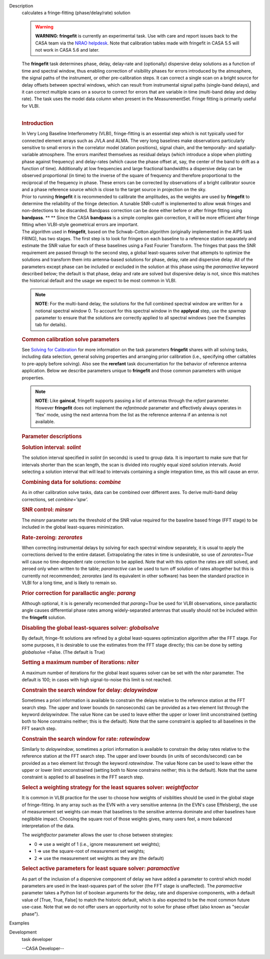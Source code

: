 

.. _Description:

Description
   calculates a fringe-fitting (phase/delay/rate) solution
   
   .. warning:: **WARNING: fringefit** is currently an experimental task. Use
      with care and report issues back to the CASA team via the `NRAO
      helpdesk <http://help.nrao.edu/>`__. Note that calibration
      tables made with fringefit in CASA 5.5 will not work in CASA
      5.6 and later.
   
   | The **fringefit** task determines phase, delay, delay-rate and
     (optionally) dispersive delay solutions as a function of time
     and spectral window, thus enabling correction of visibility
     phases for errors introduced by the atmosphere, the signal paths
     of the instrument, or other pre-calibration steps. It can
     correct a single scan on a bright source for delay offsets
     between spectral windows, which can result from instrumental
     signal paths (single-band delays), and it can correct multiple
     scans on a source to correct for errors that are variable in
     time (multi-band delay and delay rate). The task uses the model
     data column when present in the MeasurementSet. Fringe fitting
     is primarily useful for VLBI.
   |  
   
   .. rubric:: Introduction
      
   
   | In Very Long Baseline Interferometry (VLBI), fringe-fitting is
     an essential step which is not typically used for connected
     element arrays such as JVLA and ALMA. The very long baselines
     make observations particularly sensitive to small errors in the
     correlator model (station positions), signal chain, and the
     temporally- and spatially-variable atmosphere. The errors
     manifest themselves as residual delays (which introduce a slope
     when plotting phase against frequency) and delay-rates (which
     cause the phase offset at, say, the center of the band to drift
     as a function of time). Additionally at low frequencies and
     large fractional bandwidths a dispersive delay can be observed
     proportional (in time) to the inverse of the square of frequency
     and therefore proportional to the reciprocal of the frequency in
     phase. These errors can be corrected by observations of a bright
     calibrator source and a phase reference source which is close to
     the target source in projection on the sky.
   | Prior to running **fringefit** it is recommended to calibrate
     the amplitudes, as the weights are used by **fringefit** to
     determine the reliability of the fringe detection. A tunable
     SNR-cutoff is implemented to allow weak fringes and
     non-detections to be discarded. Bandpass correction can be done
     either before or after fringe fitting using
     **bandpass**. ** ** Since the CASA **bandpass** is a simple
     complex gain correction, it will be more efficient after fringe
     fitting when VLBI-style geometrical errors are important.
   | The algorithm used in **fringefit**, based on the Schwab-Cotton
     algorithm (originally implemented in the AIPS task FRING), has
     two stages. The first step is to look for fringes on each
     baseline to a reference station separately and estimate the SNR
     value for each of these baselines using a Fast Fourier
     Transform. The fringes that pass the SNR requirement are passed
     through to the second step, a global least-squares solver that
     attempts to optimize the solutions and transform them into
     antenna-based solutions for phase, delay, rate and dispersive
     delay. All of the parameters except phase can be included or
     excluded in the solution at this phase using the *paramactive*
     keyword described below; the default is that phase, delay and
     rate are solved but dispersive delay is not, since this matches
     the historical default and the usage we expect to be most common
     in VLBI.
   
   .. note:: **NOTE**: For the multi-band delay, the solutions for the full
      combined spectral window are written for a notional spectral
      window 0. To account for this spectral window in the
      **applycal** step, use the *spwmap* parameter to ensure that
      the solutions are correctly applied to all spectral windows
      (see the Examples tab for details).
   
   .. rubric:: Common calibration solve parameters
      
   
   See `Solving for
   Calibration <https://casa.nrao.edu/casadocs-devel/stable/calibration-and-visibility-data/synthesis-calibration/solving-for-calibration>`__ for
   more information on the task parameters **fringefit** shares with
   all solving tasks, including data selection, general solving
   properties and arranging prior calibration (i.e., specifying other
   caltables to pre-apply before solving). Also see
   the **rerefant** task documentation for the behavior of reference
   antenna application. Below we describe parameters unique to
   **fringefit** and those common parameters with unique properties. 
   
   .. note:: **NOTE**: Like **gaincal**, fringefit supports passing a list
      of antennas through the *refant* parameter. However
      **fringefit** does not implement the *refantmode* parameter and
      effectively always operates in 'flex' mode, using the next
      antenna from the list as the reference antenna if an antenna is
      not available.
   
   .. rubric:: Parameter descriptions
      
   
   .. rubric:: Solution interval: *solint*
      
   
   The solution interval specified in *solint* (in seconds) is used
   to group data. It is important to make sure that for intervals
   shorter than the scan length, the scan is divided into roughly
   equal sized solution intervals. Avoid selecting a solution
   interval that will lead to intervals containing a single
   integration time, as this will cause an error.
   
   .. rubric:: Combining data for solutions: *combine*
      
   
   As in other calibration solve tasks, data can be combined over
   different axes. To derive multi-band delay corrections, set
   *combine='spw'.*
   
   .. rubric:: SNR control: *minsnr*
      
   
   The *minsnr* parameter sets the threshold of the SNR value
   required for the baseline based fringe (FFT stage) to be included
   in the global least-squares minimization.
   
   .. rubric:: Rate-zeroing: *zerorates*
      
   
   When correcting instrumental delays by solving for each spectral
   window separately, it is usual to apply the corrections derived to
   the entire dataset. Extrapolating the rates in time is
   undesirable, so use of *zerorates=True* will cause no
   time-dependent rate correction to be applied. Note that with this
   option the rates are still solved, and zeroed only when written to
   the table; *paramactive* can be used to turn off solution of rates
   altogether but this is currently not recommended; *zerorates* (and
   its equivalent in other software) has been the standard practice
   in VLBI for a long time, and is likely to remain so.
   
   .. rubric:: Prior correction for parallactic angle: *parang*
      
   
   Although optional, it is is generally recomended that
   *parang=True* be used for VLBI observations, since parallactic
   angle causes differential phase rates among widely-separated
   antennas that usually should not be included within the
   **fringefit** solution.
   
   .. rubric:: Disabling the global least-squares solver:
      *globalsolve*
      
   
   By default, fringe-fit solutions are refined by a global
   least-squares optimization algorithm after the FFT stage. For some
   purposes, it is desirable to use the estimates from the FFT stage
   directly; this can be done by setting *globalsolve* =False. (The
   default is True)
   
   .. rubric:: Setting a maximum number of iterations: *niter*
      
   
   A maximum number of iterations for the global least squares solver
   can be set with the *niter* parameter. The default is 100; in
   cases with high signal-to-noise this limit is not reached.
   
   .. rubric:: Constrain the search window for delay: *delaywindow*
      
   
   Sometimes a priori information is available to constrain the
   delays relative to the reference station at the FFT search step.
   The upper and lower bounds (in nanoseconds) can be provided as a
   two element list through the keyword *delaywindow*. The value None
   can be used to leave either the upper or lower limit unconstrained
   (setting both to None constrains neither; this is the default).
   Note that the same constraint is applied to all baselines in the
   FFT search step.
   
   .. rubric:: Constrain the search window for rate: *ratewindow*
      
   
   Similarly to *delaywindow*, sometimes a priori information is
   available to constrain the delay rates relative to the reference
   station at the FFT search step. The upper and lower bounds (in
   units of seconds/second) can be provided as a two element list
   through the keyword *ratewindow*. The value None can be used to
   leave either the upper or lower limit unconstrained (setting both
   to None constrains neither; this is the default). Note that the
   same constraint is applied to all baselines in the FFT search
   step.
   
   .. rubric:: Select a weighting strategy for the least squares
      solver: *weightfactor*
      
   
   It is common in VLBI practice for the user to choose how weights
   of visiblities should be used in the global stage of
   fringe-fitting. In any array such as the EVN with a very sensitive
   antenna (in the EVN's case Effelsberg), the use of measurement set
   weights can mean that baselines to the sensitive antenna dominate
   and other baselines have neglibible impact. Choosing the square
   root of those weights gives, many users feel, a more balanced
   interpretation of the data.
   
   The *weightfactor* parameter allows the user to chose between
   strategies:
   
   -  0 => use a weight of 1 (i.e., ignore measurement set weights);
   -  1 => use the square-root of measurement set weights;
   -  2 => use the measurement set weights as they are (the default)
   
   .. rubric:: Select active parameters for least square solver:
      *paramactive*
      
   
   As part of the inclusion of a dispersive component of delay we
   have added a parameter to control which model parameters are used
   in the least-squares part of the solver (the FFT stage is
   unaffected). The *paramactive* parameter takes a Python list of
   boolean arguments for the delay, rate and dispersive components,
   with a default value of [True, True, False] to match the historic
   default, which is also expected to be the most common future
   use-case. Note that we do not offer users an opportunity not to
   solve for phase offset (also known as "secular phase").
   

.. _Examples:

Examples
   

.. _Development:

Development
   task developer
   
   --CASA Developer--
   
   